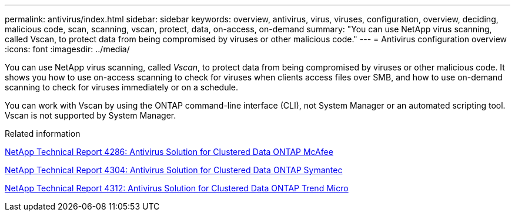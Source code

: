 ---
permalink: antivirus/index.html
sidebar: sidebar
keywords: overview, antivirus, virus, viruses, configuration, overview, deciding, malicious code, scan, scanning, vscan, protect, data, on-access, on-demand
summary: "You can use NetApp virus scanning, called Vscan, to protect data from being compromised by viruses or other malicious code."
---
= Antivirus configuration overview
:icons: font
:imagesdir: ../media/

[.lead]
You can use NetApp virus scanning, called _Vscan_, to protect data from being compromised by viruses or other malicious code. It shows you how to use on-access scanning to check for viruses when clients access files over SMB, and how to use on-demand scanning to check for viruses immediately or on a schedule.

You can work with Vscan by using the ONTAP command-line interface (CLI), not System Manager or an automated scripting tool. Vscan is not supported by System Manager.

.Related information

http://www.netapp.com/us/media/tr-4286.pdf[NetApp Technical Report 4286: Antivirus Solution for Clustered Data ONTAP McAfee^]

http://www.netapp.com/us/media/tr-4304.pdf[NetApp Technical Report 4304: Antivirus Solution for Clustered Data ONTAP Symantec^]

http://www.netapp.com/us/media/tr-4312.pdf[NetApp Technical Report 4312: Antivirus Solution for Clustered Data ONTAP Trend Micro^]

// BURT 1338684, 10 JAN 2021
// issue #354, 1 FEB 2022
// 4 FEB 2022, BURT 1451789 